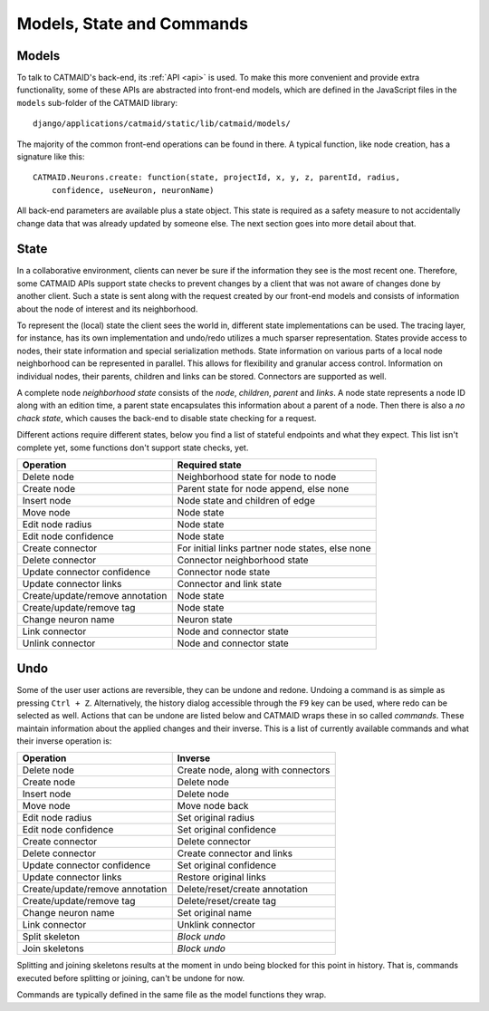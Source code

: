 .. _models:
.. _state:
.. _commands:

Models, State and Commands
==========================


Models
------

To talk to CATMAID's back-end, its :ref:`API <api>` is used. To make this more
convenient and provide extra functionality, some of these APIs are abstracted
into front-end models, which are defined in the JavaScript files in the
``models`` sub-folder of the CATMAID library::

  django/applications/catmaid/static/lib/catmaid/models/

The majority of the common front-end operations can be found in there. A typical
function, like node creation, has a signature like this::

  CATMAID.Neurons.create: function(state, projectId, x, y, z, parentId, radius,
      confidence, useNeuron, neuronName)

All back-end parameters are available plus a state object. This state is
required as a safety measure to not accidentally change data that was already
updated by someone else. The next section goes into more detail about that.

State
-----

In a collaborative environment, clients can never be sure if the information
they see is the most recent one. Therefore, some CATMAID APIs support state
checks to prevent changes by a client that was not aware of changes done by
another client. Such a state is sent along with the request created by our
front-end models and consists of information about the node of interest and its
neighborhood.

To represent the (local) state the client sees the world in, different state
implementations can be used. The tracing layer, for instance, has its own
implementation and undo/redo utilizes a much sparser representation. States
provide access to nodes, their state information and special serialization
methods. State information on various parts of a local node neighborhood can be
represented in parallel. This allows for flexibility and granular access
control. Information on individual nodes, their parents, children and links can
be stored. Connectors are supported as well.

A complete node *neighborhood state* consists of the *node*, *children*,
*parent* and *links*. A node state represents a node ID along with an edition
time, a parent state encapsulates this information about a parent of a node.
Then there is also a *no chack state*, which causes the back-end to disable
state checking for a request.

Different actions require different states, below you find a list of stateful
endpoints and what they expect. This list isn't complete yet, some functions
don't support state checks, yet.

=============================== =====================================
Operation                       Required state
=============================== =====================================
Delete node                     Neighborhood state for node to node
Create node                     Parent state for node append, else none
Insert node                     Node state and children of edge
Move node                       Node state
Edit node radius                Node state
Edit node confidence            Node state
Create connector                For initial links partner node states, else none
Delete connector                Connector neighborhood state
Update connector confidence     Connector node state
Update connector links          Connector and link state
Create/update/remove annotation Node state
Create/update/remove tag        Node state
Change neuron name              Neuron state
Link connector                  Node and connector state
Unlink connector                Node and connector state
=============================== =====================================


Undo
----

Some of the user user actions are reversible, they can be undone and redone.
Undoing a command is as simple as pressing ``Ctrl + Z``. Alternatively, the
history dialog accessible through the ``F9`` key can be used, where redo can
be selected as well. Actions that can be undone are listed below and CATMAID
wraps these in so called *commands*. These maintain information about the
applied changes and their inverse. This is a list of currently available
commands and what their inverse operation is:

=============================== =====================================
Operation                       Inverse
=============================== =====================================
Delete node                     Create node, along with connectors
Create node                     Delete node
Insert node                     Delete node
Move node                       Move node back
Edit node radius                Set original radius
Edit node confidence            Set original confidence
Create connector                Delete connector
Delete connector                Create connector and links
Update connector confidence     Set original confidence
Update connector links          Restore original links
Create/update/remove annotation Delete/reset/create annotation
Create/update/remove tag        Delete/reset/create tag
Change neuron name              Set original name
Link connector                  Unklink connector
Split skeleton                  *Block undo*
Join skeletons                  *Block undo*
=============================== =====================================

Splitting and joining skeletons results at the moment in undo being blocked for
this point in history. That is, commands executed before splitting or joining,
can't be undone for now.

Commands are typically defined in the same file as the model functions they
wrap.
